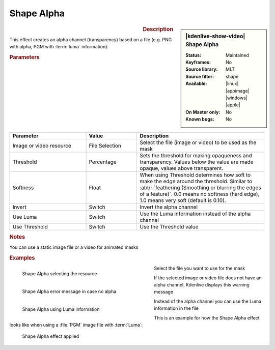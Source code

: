 .. meta::

   :description: Kdenlive Video Effects - Shape Alpha
   :keywords: KDE, Kdenlive, video editor, help, learn, easy, effects, filter, video effects, alpha, mask, keying, shape

.. metadata-placeholder

   :authors: - Bernd Jordan (https://discuss.kde.org/u/berndmj)

   :license: Creative Commons License SA 4.0


Shape Alpha
===========

.. figure:: /images/effects_and_compositions/kdenlive2304_effects-shape_alpha.webp
   :width: 365px
   :figwidth: 365px
   :align: left
   :alt: kdenlive2304_effects-shape_alpha

.. sidebar:: |kdenlive-show-video| Shape Alpha

   :**Status**:
      Maintained
   :**Keyframes**:
      No
   :**Source library**:
      MLT
   :**Source filter**:
      shape
   :**Available**:
      |linux| |appimage| |windows| |apple|
   :**On Master only**:
      No
   :**Known bugs**:
      No

.. rst-class:: clear-both


.. rubric:: Description

This effect creates an alpha channel (transparency) based on a file (e.g. PNG with alpha, PGM with :term:`luma` information).


.. rubric:: Parameters

.. list-table::
   :header-rows: 1
   :width: 100%
   :widths: 30 20 50
   :class: table-wrap

   * - Parameter
     - Value
     - Description
   * - Image or video resource
     - File Selection
     - Select the file (image or video) to be used as the mask
   * - Threshold
     - Percentage
     - Sets the threshold for making opaqueness and transparency. Values below the value are made opaque, values above transparent.
   * - Softness
     - Float
     - When using Threshold determines how soft to make the edge around the threshold. Similar to :abbr:`feathering (Smoothing or blurring the edges of a feature)`. 0.0 means no softness (hard edge), 1.0 means very soft (default is 0.10).
   * - Invert
     - Switch
     - Invert the alpha channel
   * - Use Luma
     - Switch
     - Use the Luma information instead of the alpha channel
   * - Use Threshold
     - Switch
     - Use the Threshold value


.. rubric:: Notes

You can use a static image file or a video for animated masks


.. rubric:: Examples

.. figure:: /images/effects_and_compositions/kdenlive2304_effects-shape_alpha_resource.webp
   :align: left
   :width: 400px
   :figwidth: 400px
   :alt: kdenlive2304_effects-shape_alpha_resource

   Shape Alpha selecting the resource

Select the file you want to use for the mask

.. container:: clear_both

   .. figure:: /images/effects_and_compositions/kdenlive2304_effects-shape_alpha_error.webp
      :align: left
      :width: 400px
      :figwidth: 400px
      :alt: kdenlive2304_effects-shape_alpha_error

      Shape Alpha error message in case no alpha

   If the selected image or video file does not have an alpha channel, Kdenlive displays this warning message

.. container:: clear_both

   .. figure:: /images/effects_and_compositions/kdenlive2304_effects-shape_alpha_luma.webp
      :align: left
      :width: 400px
      :figwidth: 400px
      :alt: kdenlive2304_effects-shape_alpha_luma

      Shape Alpha using Luma information

   Instead of the alpha channel you can use the Luma information in the file

.. rst-class:: clear_both

This is an example for how the Shape Alpha effect looks like when using a :file:`PGM` image file with :term:`Luma`:

.. figure:: /images/effects_and_compositions/kdenlive2304_effects-shape_alpha_result.webp
   :alt: kdenlive2304_effects-shape_alpha_result

   Shape Alpha effect applied
